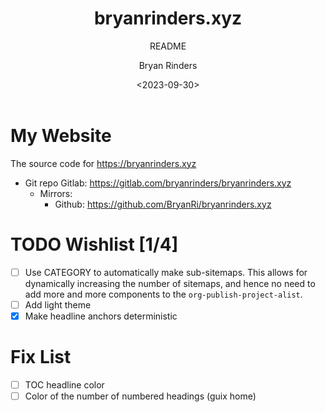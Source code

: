 #+TITLE: bryanrinders.xyz
#+SUBTITLE: README
#+AUTHOR: Bryan Rinders
#+DATE: <2023-09-30>
#+OPTIONS: ^:{} toc:nil num:nil

* My Website
:PROPERTIES:
:CUSTOM_ID: My-Website
:END:
The source code for [[https://bryanrinders.xyz]]

- Git repo Gitlab: [[https://gitlab.com/bryanrinders/bryanrinders.xyz]]
  + Mirrors:
    - Github: [[https://github.com/BryanRi/bryanrinders.xyz]]

* TODO Wishlist [1/4]
:PROPERTIES:
:CUSTOM_ID: Wishlist-14
:END:
- [ ] Use CATEGORY to automatically make sub-sitemaps. This allows for
  dynamically increasing the number of sitemaps, and hence no need to
  add more and more components to the =org-publish-project-alist=.
- [ ] Add light theme
- [X] Make headline anchors deterministic

* Fix List
:PROPERTIES:
:CUSTOM_ID: Fix-list
:END:
- [ ] TOC headline color
- [ ] Color of the number of numbered headings (guix home)
